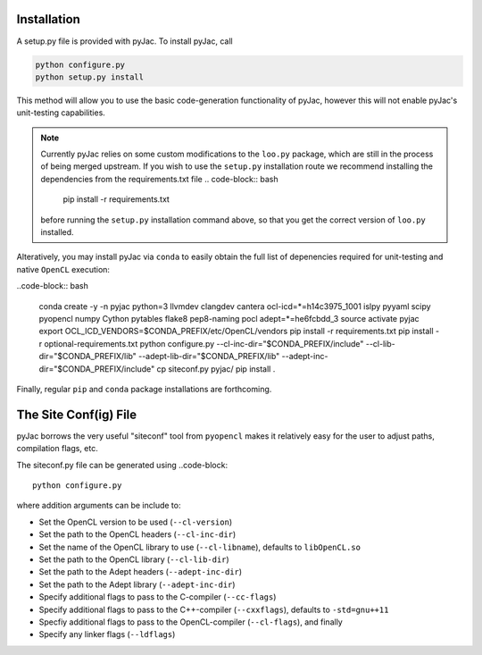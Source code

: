 Installation
############

A setup.py file is provided with pyJac. To install pyJac, call

.. code-block:: bash

    python configure.py
    python setup.py install

This method will allow you to use the basic code-generation functionality of pyJac,
however this will not enable pyJac's unit-testing capabilities.

.. note::
    Currently pyJac relies on some custom modifications to the ``loo.py`` package,
    which are still in the process of being merged upstream.  If you wish to
    use the ``setup.py`` installation route we recommend installing the dependencies
    from the requirements.txt file .. code-block:: bash

        pip install -r requirements.txt

    before running the ``setup.py`` installation command above, so that you get the
    correct version of ``loo.py`` installed.

Alteratively, you may install pyJac via ``conda`` to easily obtain the full list
of depenencies required for unit-testing and native ``OpenCL`` execution:

..code-block:: bash

    conda create -y -n pyjac python=3 llvmdev clangdev cantera ocl-icd=*=h14c3975_1001 islpy pyyaml scipy pyopencl numpy Cython pytables flake8 pep8-naming pocl adept=*=he6fcbdd_3
    source activate pyjac
    export OCL_ICD_VENDORS=$CONDA_PREFIX/etc/OpenCL/vendors
    pip install -r requirements.txt
    pip install -r optional-requirements.txt
    python configure.py --cl-inc-dir="$CONDA_PREFIX/include" --cl-lib-dir="$CONDA_PREFIX/lib" --adept-lib-dir="$CONDA_PREFIX/lib" --adept-inc-dir="$CONDA_PREFIX/include"
    cp siteconf.py pyjac/
    pip install .

Finally, regular ``pip`` and ``conda`` package installations are forthcoming.


The Site Conf(ig) File
######################

pyJac borrows the very useful "siteconf" tool from ``pyopencl`` makes it relatively easy for the user to adjust paths, compilation flags, etc.

The siteconf.py file can be generated using ..code-block::

    python configure.py

where addition arguments can be include to:

* Set the OpenCL version to be used (``--cl-version``)
* Set the path to the OpenCL headers (``--cl-inc-dir``)
* Set the name of the OpenCL library to use (``--cl-libname``), defaults to ``libOpenCL.so``
* Set the path to the OpenCL library (``--cl-lib-dir``)
* Set the path to the Adept headers (``--adept-inc-dir``)
* Set the path to the Adept library (``--adept-inc-dir``)
* Specify additional flags to pass to the C-compiler (``--cc-flags``)
* Specify additional flags to pass to the C++-compiler (``--cxxflags``), defaults to ``-std=gnu++11``
* Specfiy additional flags to pass to the OpenCL-compiler (``--cl-flags``), and finally
* Specify any linker flags (``--ldflags``)
